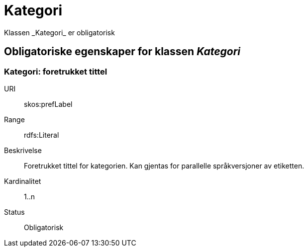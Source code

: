 = Kategori
Klassen _Kategori_ er obligatorisk

== Obligatoriske egenskaper for klassen _Kategori_

=== Kategori: foretrukket tittel

[properties]
URI:: skos:prefLabel
Range:: rdfs:Literal
Beskrivelse:: Foretrukket tittel for kategorien. Kan gjentas for parallelle språkversjoner av etiketten.
Kardinalitet:: 1..n
Status:: Obligatorisk
